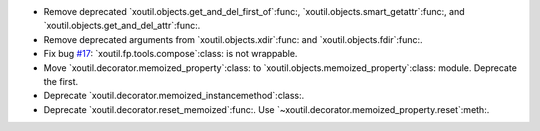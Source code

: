 - Remove deprecated `xoutil.objects.get_and_del_first_of`:func:,
  `xoutil.objects.smart_getattr`:func:, and
  `xoutil.objects.get_and_del_attr`:func:.

- Remove deprecated arguments from `xoutil.objects.xdir`:func: and
  `xoutil.objects.fdir`:func:.

- Fix bug `#17`_: `xoutil.fp.tools.compose`:class: is not wrappable.

- Move `xoutil.decorator.memoized_property`:class: to
  `xoutil.objects.memoized_property`:class: module.  Deprecate the first.

- Deprecate `xoutil.decorator.memoized_instancemethod`:class:.

- Deprecate `xoutil.decorator.reset_memoized`:func:.  Use
  `~xoutil.decorator.memoized_property.reset`:meth:.

.. _#17: https://gitlab.lahavane.com/merchise/xoutil/issues/17
